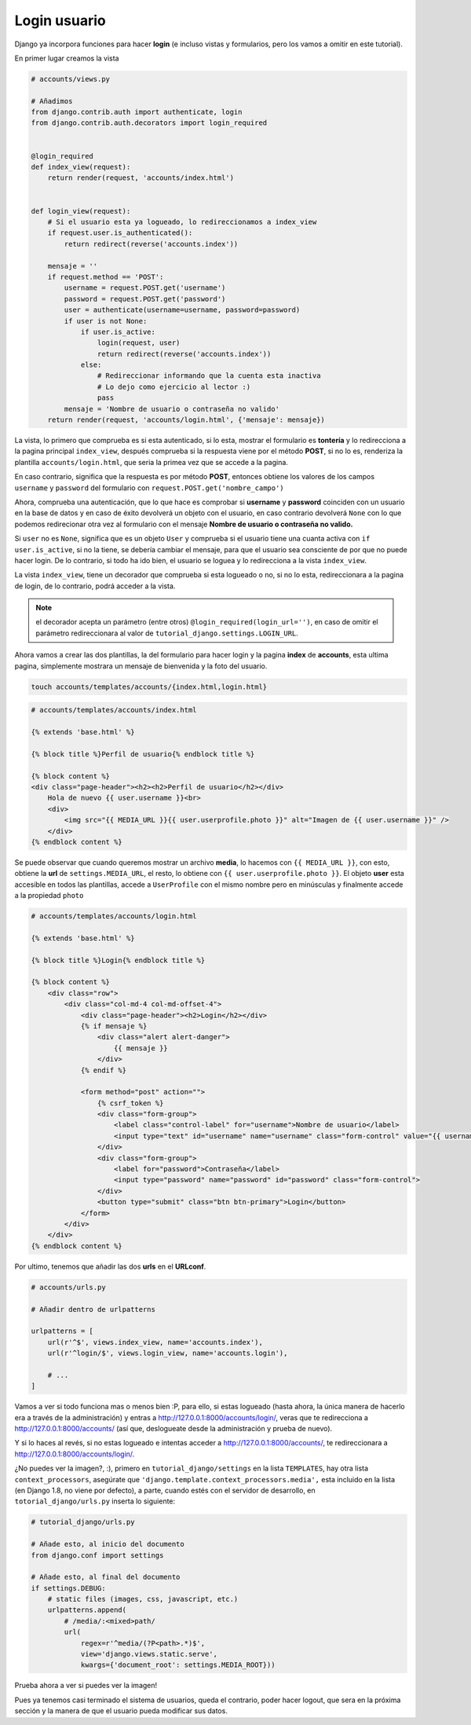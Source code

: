 .. _reference-login_usuario:

Login usuario
=============

Django ya incorpora funciones para hacer **login** (e incluso vistas y formularios, pero los vamos a omitir en este tutorial).

En primer lugar creamos la vista

.. code-block:: python

    # accounts/views.py

    # Añadimos
    from django.contrib.auth import authenticate, login
    from django.contrib.auth.decorators import login_required


    @login_required
    def index_view(request):
        return render(request, 'accounts/index.html')


    def login_view(request):
        # Si el usuario esta ya logueado, lo redireccionamos a index_view
        if request.user.is_authenticated():
            return redirect(reverse('accounts.index'))

        mensaje = ''
        if request.method == 'POST':
            username = request.POST.get('username')
            password = request.POST.get('password')
            user = authenticate(username=username, password=password)
            if user is not None:
                if user.is_active:
                    login(request, user)
                    return redirect(reverse('accounts.index'))
                else:
                    # Redireccionar informando que la cuenta esta inactiva
                    # Lo dejo como ejercicio al lector :)
                    pass
            mensaje = 'Nombre de usuario o contraseña no valido'
        return render(request, 'accounts/login.html', {'mensaje': mensaje})

La vista, lo primero que comprueba es si esta autenticado, si lo esta, mostrar el formulario es **tontería** y lo redirecciona a la pagina principal ``index_view``, después comprueba si la respuesta viene por el método **POST**, si no lo es, renderiza la plantilla ``accounts/login.html``, que seria la primea vez que se accede a la pagina.

En caso contrario, significa que la respuesta es por método **POST**, entonces obtiene los valores de los campos ``username`` y ``password`` del formulario con ``request.POST.get('nombre_campo')``

Ahora, comprueba una autenticación, que lo que hace es comprobar si **username** y **password** coinciden con un usuario en la base de datos y en caso de éxito devolverá un objeto con el usuario, en caso contrario devolverá ``None`` con lo que podemos redirecionar otra vez al formulario con el mensaje **Nombre de usuario o contraseña no valido.**

Si ``user`` no es ``None``, significa que es un objeto ``User`` y comprueba si el usuario tiene una cuanta activa con ``if user.is_active``, si no la tiene, se debería cambiar el mensaje, para que el usuario sea consciente de por que no puede hacer login. De lo contrario, si todo ha ido bien, el usuario se loguea y lo redirecciona a la vista ``index_view``.

La vista ``index_view``, tiene un decorador que comprueba si esta logueado o no, si no lo esta, redireccionara a la pagina de login, de lo contrario, podrá acceder a la vista.

.. note::

    el decorador acepta un parámetro (entre otros) ``@login_required(login_url='')``, en caso de omitir el parámetro redireccionara al valor de ``tutorial_django.settings.LOGIN_URL``.

Ahora vamos a crear las dos plantillas, la del formulario para hacer login y la pagina **index** de **accounts**, esta ultima pagina, simplemente mostrara un mensaje de bienvenida y la foto del usuario.

.. code-block:: bash

    touch accounts/templates/accounts/{index.html,login.html}

.. code-block:: html

    # accounts/templates/accounts/index.html

    {% extends 'base.html' %}

    {% block title %}Perfil de usuario{% endblock title %}

    {% block content %}
    <div class="page-header"><h2><h2>Perfil de usuario</h2></div>
        Hola de nuevo {{ user.username }}<br>
        <div>
            <img src="{{ MEDIA_URL }}{{ user.userprofile.photo }}" alt="Imagen de {{ user.username }}" />
        </div>
    {% endblock content %}

Se puede observar que cuando queremos mostrar un archivo **media**, lo hacemos con ``{{ MEDIA_URL }}``, con esto, obtiene la **url** de ``settings.MEDIA_URL``, el resto, lo obtiene con ``{{ user.userprofile.photo }}``. El objeto **user** esta accesible en todos las plantillas, accede a ``UserProfile`` con el mismo nombre pero en minúsculas y finalmente accede a la propiedad ``photo``

.. code-block:: html

    # accounts/templates/accounts/login.html

    {% extends 'base.html' %}

    {% block title %}Login{% endblock title %}

    {% block content %}
        <div class="row">
            <div class="col-md-4 col-md-offset-4">
                <div class="page-header"><h2>Login</h2></div>
                {% if mensaje %}
                    <div class="alert alert-danger">
                        {{ mensaje }}
                    </div>
                {% endif %}

                <form method="post" action="">
                    {% csrf_token %}
                    <div class="form-group">
                        <label class="control-label" for="username">Nombre de usuario</label>
                        <input type="text" id="username" name="username" class="form-control" value="{{ username }}">
                    </div>
                    <div class="form-group">
                        <label for="password">Contraseña</label>
                        <input type="password" name="password" id="password" class="form-control">
                    </div>
                    <button type="submit" class="btn btn-primary">Login</button>
                </form>
            </div>
        </div>
    {% endblock content %}

Por ultimo, tenemos que añadir las dos **urls** en el **URLconf**.

.. code-block:: python

    # accounts/urls.py

    # Añadir dentro de urlpatterns

    urlpatterns = [
        url(r'^$', views.index_view, name='accounts.index'),
        url(r'^login/$', views.login_view, name='accounts.login'),

        # ...
    ]

Vamos a ver si todo funciona mas o menos bien :P, para ello, si estas logueado (hasta ahora, la única manera de hacerlo era a través de la administración) y entras a `http://127.0.0.1:8000/accounts/login/ <http://127.0.0.1:8000/accounts/login/>`_, veras que te redirecciona a `http://127.0.0.1:8000/accounts/ <http://127.0.0.1:8000/accounts/>`_ (así que, deslogueate desde la administración y prueba de nuevo).

Y si lo haces al revés, si no estas logueado e intentas acceder a `http://127.0.0.1:8000/accounts/ <http://127.0.0.1:8000/accounts/>`_, te redireccionara a `http://127.0.0.1:8000/accounts/login/ <http://127.0.0.1:8000/accounts/login/>`_.

¿No puedes ver la imagen?, :), primero en ``tutorial_django/settings`` en la lista ``TEMPLATES``, hay otra lista ``context_processors``, asegúrate que ``'django.template.context_processors.media',`` esta incluido en la lista (en Django 1.8, no viene por defecto), a parte, cuando estés con el servidor de desarrollo, en ``totorial_django/urls.py`` inserta lo siguiente:

.. code-block:: python

    # tutorial_django/urls.py

    # Añade esto, al inicio del documento
    from django.conf import settings

    # Añade esto, al final del documento
    if settings.DEBUG:
        # static files (images, css, javascript, etc.)
        urlpatterns.append(
            # /media/:<mixed>path/
            url(
                regex=r'^media/(?P<path>.*)$',
                view='django.views.static.serve',
                kwargs={'document_root': settings.MEDIA_ROOT}))

Prueba ahora a ver si puedes ver la imagen!

Pues ya tenemos casi terminado el sistema de usuarios, queda el contrario, poder hacer logout, que sera en la próxima sección y la manera de que el usuario pueda modificar sus datos.

